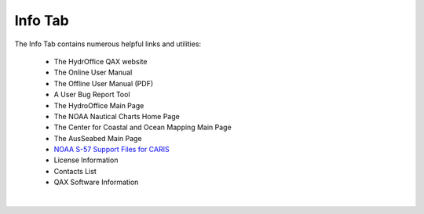 Info Tab
========

The Info Tab contains numerous helpful links and utilities:


	* The HydrOffice QAX website
	* The Online User Manual
	* The Offline User Manual (PDF)
	* A User Bug Report Tool
	* The HydroOffice Main Page 
	* The NOAA Nautical Charts Home Page
	* The Center for Coastal and Ocean Mapping Main Page
	* The AusSeabed Main Page

	* `NOAA S-57 Support Files for CARIS <https://www.hydroffice.org/manuals/abc/user_manual_info.html#noaa-s-57-support-files-for-caris>`_
	* License Information
	* Contacts List
	* QAX Software Information

|

.. image:: _static/info_tab_full.png
    :align: center
    :alt: logo
